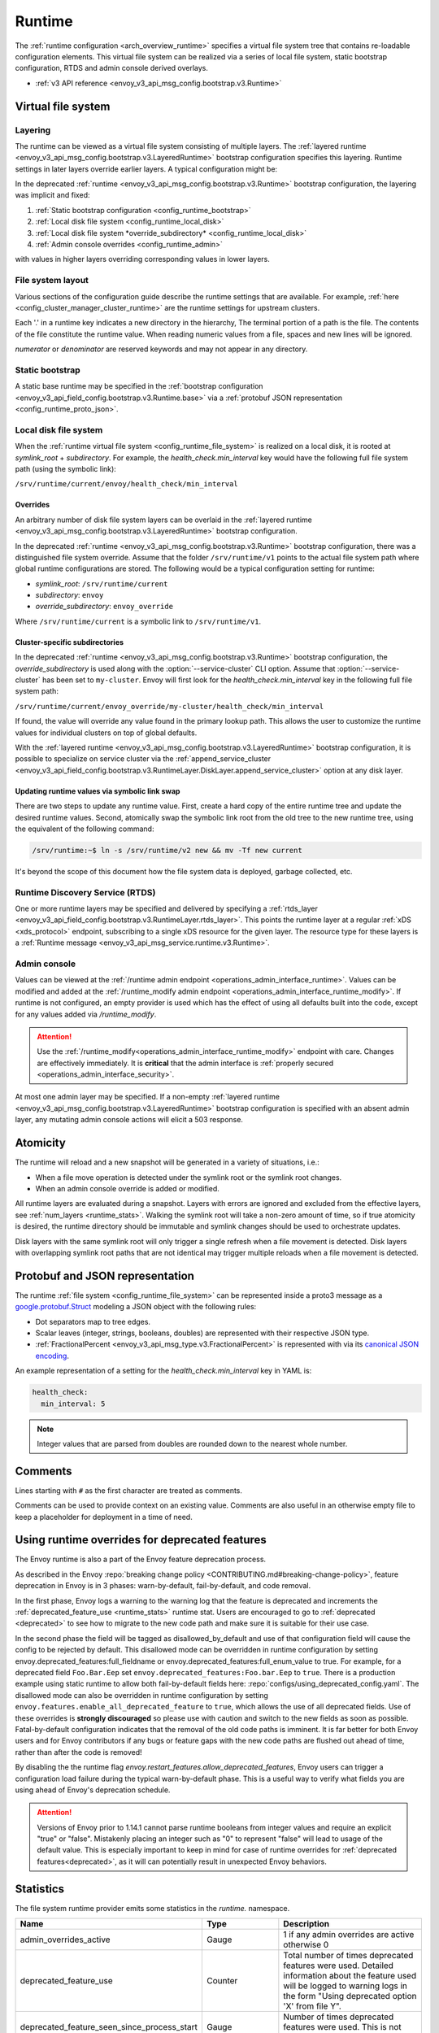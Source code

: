 .. _config_runtime:

Runtime
=======

The :ref:`runtime configuration <arch_overview_runtime>` specifies a virtual file system tree that
contains re-loadable configuration elements. This virtual file system can be realized via a series
of local file system, static bootstrap configuration, RTDS and admin console derived overlays.

* :ref:`v3 API reference <envoy_v3_api_msg_config.bootstrap.v3.Runtime>`

.. _config_virtual_filesystem:

Virtual file system
-------------------

.. _config_runtime_layering:

Layering
++++++++

The runtime can be viewed as a virtual file system consisting of multiple layers. The :ref:`layered
runtime <envoy_v3_api_msg_config.bootstrap.v3.LayeredRuntime>` bootstrap configuration specifies this
layering. Runtime settings in later layers override earlier layers. A typical configuration might
be:

.. validated-code-block:: yaml
  :type-name: envoy.config.bootstrap.v3.LayeredRuntime

  layers:
  - name: static_layer_0
    static_layer:
      health_check:
        min_interval: 5
  - name: disk_layer_0
    disk_layer: { symlink_root: /srv/runtime/current, subdirectory: envoy }
  - name: disk_layer_1
    disk_layer: { symlink_root: /srv/runtime/current, subdirectory: envoy_override, append_service_cluster: true }
  - name: admin_layer_0
    admin_layer: {}

In the deprecated :ref:`runtime <envoy_v3_api_msg_config.bootstrap.v3.Runtime>` bootstrap
configuration, the layering was implicit and fixed:

1. :ref:`Static bootstrap configuration <config_runtime_bootstrap>`
2. :ref:`Local disk file system <config_runtime_local_disk>`
3. :ref:`Local disk file system *override_subdirectory* <config_runtime_local_disk>`
4. :ref:`Admin console overrides <config_runtime_admin>`

with values in higher layers overriding corresponding values in lower layers.

.. _config_runtime_file_system:

File system layout
++++++++++++++++++

Various sections of the configuration guide describe the runtime settings that are available.
For example, :ref:`here <config_cluster_manager_cluster_runtime>` are the runtime settings for
upstream clusters.

Each '.' in a runtime key indicates a new directory in the hierarchy,
The terminal portion of a path is the file. The contents of the file constitute the runtime value.
When reading numeric values from a file, spaces and new lines will be ignored.

*numerator* or *denominator* are reserved keywords and may not appear in any directory.

.. _config_runtime_bootstrap:

Static bootstrap
++++++++++++++++

A static base runtime may be specified in the :ref:`bootstrap configuration
<envoy_v3_api_field_config.bootstrap.v3.Runtime.base>` via a :ref:`protobuf JSON representation
<config_runtime_proto_json>`.

.. _config_runtime_local_disk:

Local disk file system
++++++++++++++++++++++

When the :ref:`runtime virtual file system <config_runtime_file_system>` is realized on a local
disk, it is rooted at *symlink_root* +
*subdirectory*. For example, the *health_check.min_interval* key would have the following full
file system path (using the symbolic link):

``/srv/runtime/current/envoy/health_check/min_interval``

.. _config_runtime_local_disk_overrides:

Overrides
~~~~~~~~~

An arbitrary number of disk file system layers can be overlaid in the :ref:`layered
runtime <envoy_v3_api_msg_config.bootstrap.v3.LayeredRuntime>` bootstrap configuration.

In the deprecated :ref:`runtime <envoy_v3_api_msg_config.bootstrap.v3.Runtime>` bootstrap configuration,
there was a distinguished file system override. Assume that the folder ``/srv/runtime/v1`` points to
the actual file system path where global runtime configurations are stored. The following would be a
typical configuration setting for runtime:

* *symlink_root*: ``/srv/runtime/current``
* *subdirectory*: ``envoy``
* *override_subdirectory*: ``envoy_override``

Where ``/srv/runtime/current`` is a symbolic link to ``/srv/runtime/v1``.

.. _config_runtime_local_disk_service_cluster_subdirs:

Cluster-specific subdirectories
~~~~~~~~~~~~~~~~~~~~~~~~~~~~~~~

In the deprecated :ref:`runtime <envoy_v3_api_msg_config.bootstrap.v3.Runtime>` bootstrap configuration,
the *override_subdirectory* is used along with the :option:`--service-cluster` CLI option. Assume
that :option:`--service-cluster` has been set to ``my-cluster``. Envoy will first look for the
*health_check.min_interval* key in the following full file system path:

``/srv/runtime/current/envoy_override/my-cluster/health_check/min_interval``

If found, the value will override any value found in the primary lookup path. This allows the user
to customize the runtime values for individual clusters on top of global defaults.

With the :ref:`layered runtime <envoy_v3_api_msg_config.bootstrap.v3.LayeredRuntime>` bootstrap
configuration, it is possible to specialize on service cluster via the :ref:`append_service_cluster
<envoy_v3_api_field_config.bootstrap.v3.RuntimeLayer.DiskLayer.append_service_cluster>` option at any
disk layer.

.. _config_runtime_symbolic_link_swap:

Updating runtime values via symbolic link swap
~~~~~~~~~~~~~~~~~~~~~~~~~~~~~~~~~~~~~~~~~~~~~~

There are two steps to update any runtime value. First, create a hard copy of the entire runtime
tree and update the desired runtime values. Second, atomically swap the symbolic link root from the
old tree to the new runtime tree, using the equivalent of the following command:

.. code-block:: console

  /srv/runtime:~$ ln -s /srv/runtime/v2 new && mv -Tf new current

It's beyond the scope of this document how the file system data is deployed, garbage collected, etc.

.. _config_runtime_rtds:

Runtime Discovery Service (RTDS)
++++++++++++++++++++++++++++++++

One or more runtime layers may be specified and delivered by specifying a :ref:`rtds_layer
<envoy_v3_api_field_config.bootstrap.v3.RuntimeLayer.rtds_layer>`. This points the runtime layer at a
regular :ref:`xDS <xds_protocol>` endpoint, subscribing to a single xDS resource for the given
layer. The resource type for these layers is a :ref:`Runtime message
<envoy_v3_api_msg_service.runtime.v3.Runtime>`.

.. _config_runtime_admin:

Admin console
+++++++++++++

Values can be viewed at the
:ref:`/runtime admin endpoint <operations_admin_interface_runtime>`. Values can be modified and
added at the :ref:`/runtime_modify admin endpoint <operations_admin_interface_runtime_modify>`. If
runtime is not configured, an empty provider is used which has the effect of using all defaults
built into the code, except for any values added via `/runtime_modify`.

.. attention::

  Use the :ref:`/runtime_modify<operations_admin_interface_runtime_modify>` endpoint with care.
  Changes are effectively immediately. It is **critical** that the admin interface is :ref:`properly
  secured <operations_admin_interface_security>`.

At most one admin layer may be specified. If a non-empty :ref:`layered runtime
<envoy_v3_api_msg_config.bootstrap.v3.LayeredRuntime>` bootstrap configuration is specified with an
absent admin layer, any mutating admin console actions will elicit a 503 response.

.. _config_runtime_atomicity:

Atomicity
---------

The runtime will reload and a new snapshot will be generated in a variety of situations, i.e.:

* When a file move operation is detected under the symlink root or the symlink root changes.
* When an admin console override is added or modified.

All runtime layers are evaluated during a snapshot. Layers with errors are ignored and excluded from
the effective layers, see :ref:`num_layers <runtime_stats>`. Walking the symlink root will take a
non-zero amount of time, so if true atomicity is desired, the runtime directory should be immutable
and symlink changes should be used to orchestrate updates.

Disk layers with the same symlink root will only trigger a single refresh when a file movement is
detected. Disk layers with overlapping symlink root paths that are not identical may trigger
multiple reloads when a file movement is detected.

.. _config_runtime_proto_json:

Protobuf and JSON representation
--------------------------------

The runtime :ref:`file system <config_runtime_file_system>` can be represented inside a proto3
message as a `google.protobuf.Struct
<https://developers.google.com/protocol-buffers/docs/reference/google.protobuf#google.protobuf.Struct>`_
modeling a JSON object with the following rules:

* Dot separators map to tree edges.
* Scalar leaves (integer, strings, booleans, doubles) are represented with their respective JSON type.
* :ref:`FractionalPercent <envoy_v3_api_msg_type.v3.FractionalPercent>` is represented with via its
  `canonical JSON encoding <https://developers.google.com/protocol-buffers/docs/proto3#json>`_.

An example representation of a setting for the *health_check.min_interval* key in YAML is:

.. code-block:: yaml

  health_check:
    min_interval: 5

.. note::

  Integer values that are parsed from doubles are rounded down to the nearest whole number.

.. _config_runtime_comments:

Comments
--------

Lines starting with ``#`` as the first character are treated as comments.

Comments can be used to provide context on an existing value. Comments are also useful in an
otherwise empty file to keep a placeholder for deployment in a time of need.

.. _config_runtime_deprecation:

Using runtime overrides for deprecated features
-----------------------------------------------

The Envoy runtime is also a part of the Envoy feature deprecation process.

As described in the Envoy :repo:`breaking change policy <CONTRIBUTING.md#breaking-change-policy>`,
feature deprecation in Envoy is in 3 phases: warn-by-default, fail-by-default, and code removal.

In the first phase, Envoy logs a warning to the warning log that the feature is deprecated and
increments the :ref:`deprecated_feature_use <runtime_stats>` runtime stat.
Users are encouraged to go to :ref:`deprecated <deprecated>` to see how to
migrate to the new code path and make sure it is suitable for their use case.

In the second phase the field will be tagged as disallowed_by_default
and use of that configuration field will cause the config to be rejected by default.
This disallowed mode can be overridden in runtime configuration by setting
envoy.deprecated_features:full_fieldname or envoy.deprecated_features:full_enum_value
to true. For example, for a deprecated field
``Foo.Bar.Eep`` set ``envoy.deprecated_features:Foo.bar.Eep`` to
``true``. There is a production example using static runtime to allow both fail-by-default fields here:
:repo:`configs/using_deprecated_config.yaml`. The disallowed mode can also be overridden in runtime
configuration by setting ``envoy.features.enable_all_deprecated_feature`` to ``true``, which allows
the use of all deprecated fields.
Use of these overrides is **strongly discouraged** so please use with caution and switch to the new fields
as soon as possible. Fatal-by-default configuration indicates that the removal of the old code paths is
imminent. It is far better for both Envoy users and for Envoy contributors if any bugs or feature gaps
with the new code paths are flushed out ahead of time, rather than after the code is removed!

By disabling the the runtime flag `envoy.restart_features.allow_deprecated_features`, Envoy users can
trigger a configuration load failure during the typical warn-by-default phase. This is a useful way to
verify what fields you are using ahead of Envoy's deprecation schedule.

.. _runtime_stats:

.. attention::

   Versions of Envoy prior to 1.14.1 cannot parse runtime booleans from integer values and require
   an explicit "true" or "false". Mistakenly placing an integer such as "0" to represent "false"
   will lead to usage of the default value. This is especially important to keep in mind for case of
   runtime overrides for :ref:`deprecated features<deprecated>`, as it will can potentially result
   in unexpected Envoy behaviors.

Statistics
----------

The file system runtime provider emits some statistics in the *runtime.* namespace.

.. csv-table::
  :header: Name, Type, Description
  :widths: 1, 1, 2

  admin_overrides_active, Gauge, 1 if any admin overrides are active otherwise 0
  deprecated_feature_use, Counter, Total number of times deprecated features were used. Detailed information about the feature used will be logged to warning logs in the form "Using deprecated option 'X' from file Y".
  deprecated_feature_seen_since_process_start, Gauge, Number of times deprecated features were used. This is not carried over during hot restarts.
  load_error, Counter, Total number of load attempts that resulted in an error in any layer
  load_success, Counter, Total number of load attempts that were successful at all layers
  num_keys, Gauge, Number of keys currently loaded
  num_layers, Gauge, Number of layers currently active (without loading errors)
  override_dir_exists, Counter, Total number of loads that did use an override directory
  override_dir_not_exists, Counter, Total number of loads that did not use an override directory
